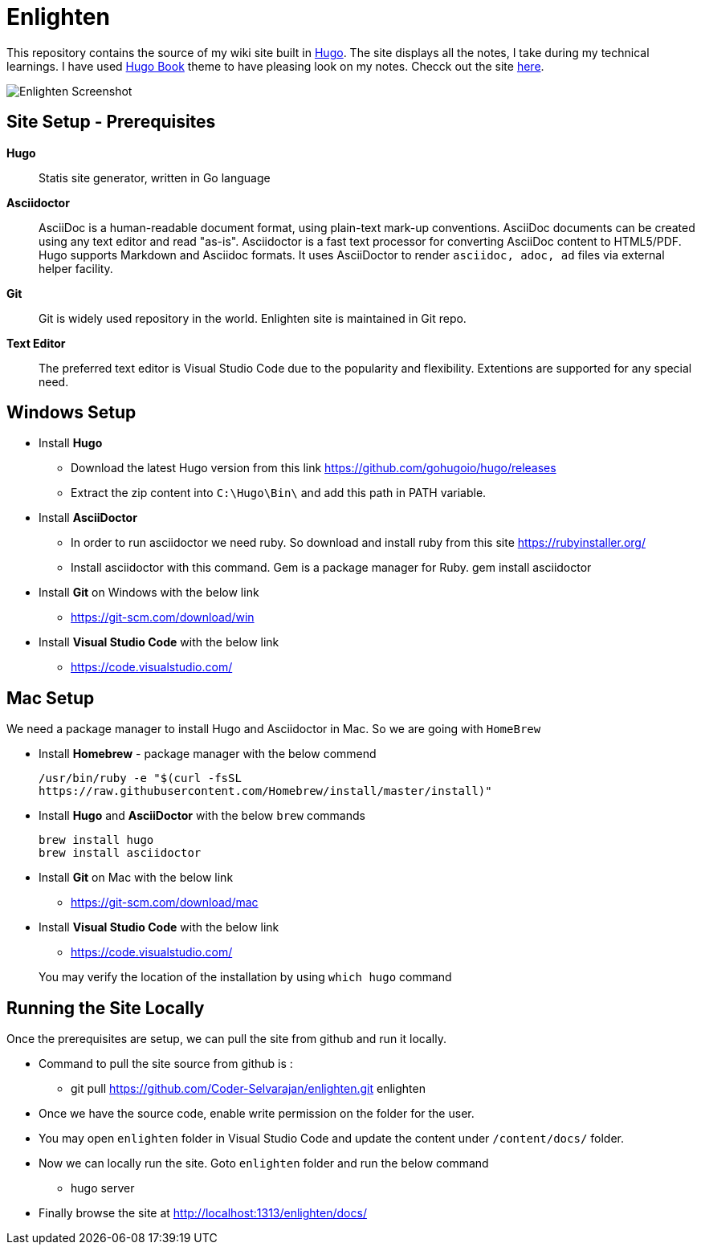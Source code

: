 = Enlighten

This repository contains the source of my wiki site built in https://gohugo.io[Hugo]. The site displays all the notes, I take during my technical learnings. I have used https://github.com/alex-shpak/hugo-book[Hugo Book] theme to have pleasing look on my notes. Checck out the site https://coder-selvarajan.github.io/enlighten/docs/[here].


image::/docs/images/site_screenshot.png[Enlighten Screenshot]


== Site Setup - Prerequisites

*Hugo*::
Statis site generator, written in Go language

*Asciidoctor*::
AsciiDoc is a human-readable document format, using plain-text mark-up conventions. AsciiDoc documents can be created using any text editor and read "as-is". Asciidoctor is a fast text processor for converting AsciiDoc content to HTML5/PDF. Hugo supports Markdown and Asciidoc formats. It uses AsciiDoctor to render `asciidoc, adoc, ad` files via external helper facility.  

*Git*:: 
Git is widely used repository in the world. Enlighten site is maintained in Git repo. 

*Text Editor*:: 
The preferred text editor is Visual Studio Code due to the popularity and flexibility. Extentions are supported for any special need. 

== Windows Setup

* Install *Hugo*
** Download the latest Hugo version from this link https://github.com/gohugoio/hugo/releases
** Extract the zip content into `C:\Hugo\Bin\` and add this path in PATH variable.

* Install *AsciiDoctor*  
** In order to run asciidoctor we need ruby. So download and install ruby from this site
    https://rubyinstaller.org/

** Install asciidoctor with this command. Gem is a package manager for Ruby.
    gem install asciidoctor

* Install *Git* on Windows with the below link
** https://git-scm.com/download/win

* Install *Visual Studio Code* with the below link
** https://code.visualstudio.com/

== Mac Setup

[%hardbreaks]
We need a package manager to install Hugo and Asciidoctor in Mac. So we are going with `HomeBrew`

* Install *Homebrew* - package manager with the below commend 

    /usr/bin/ruby -e "$(curl -fsSL 
    https://raw.githubusercontent.com/Homebrew/install/master/install)"

* Install *Hugo* and *AsciiDoctor* with the below `brew` commands 
    
    brew install hugo
    brew install asciidoctor

* Install *Git* on Mac with the below link 
** https://git-scm.com/download/mac

* Install *Visual Studio Code* with the below link
** https://code.visualstudio.com/


> You may verify the location of the installation by using `which hugo` command

== Running the Site Locally

Once the prerequisites are setup, we can pull the site from github and run it locally. 

* Command to pull the site source from github is :
** git pull https://github.com/Coder-Selvarajan/enlighten.git enlighten
* Once we have the source code, enable write permission on the folder for the user.
* You may open `enlighten` folder in Visual Studio Code and update the content under `/content/docs/` folder. 
* Now we can locally run the site. Goto `enlighten` folder and run the below command
** hugo server
* Finally browse the site at http://localhost:1313/enlighten/docs/
